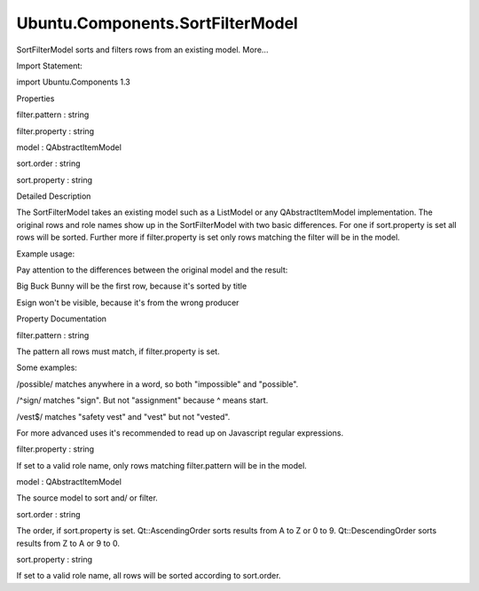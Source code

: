 Ubuntu.Components.SortFilterModel
=================================

.. raw:: html

   <p>

SortFilterModel sorts and filters rows from an existing model. More...

.. raw:: html

   </p>

.. raw:: html

   <!-- @@@SortFilterModel -->

.. raw:: html

   <table class="alignedsummary">

.. raw:: html

   <tr>

.. raw:: html

   <td class="memItemLeft rightAlign topAlign">

Import Statement:

.. raw:: html

   </td>

.. raw:: html

   <td class="memItemRight bottomAlign">

import Ubuntu.Components 1.3

.. raw:: html

   </td>

.. raw:: html

   </tr>

.. raw:: html

   </table>

.. raw:: html

   <ul>

.. raw:: html

   </ul>

.. raw:: html

   <h2 id="properties">

Properties

.. raw:: html

   </h2>

.. raw:: html

   <ul>

.. raw:: html

   <li class="fn">

filter.pattern : string

.. raw:: html

   </li>

.. raw:: html

   <li class="fn">

filter.property : string

.. raw:: html

   </li>

.. raw:: html

   <li class="fn">

model : QAbstractItemModel

.. raw:: html

   </li>

.. raw:: html

   <li class="fn">

sort.order : string

.. raw:: html

   </li>

.. raw:: html

   <li class="fn">

sort.property : string

.. raw:: html

   </li>

.. raw:: html

   </ul>

.. raw:: html

   <!-- $$$SortFilterModel-description -->

.. raw:: html

   <h2 id="details">

Detailed Description

.. raw:: html

   </h2>

.. raw:: html

   </p>

.. raw:: html

   <p>

The SortFilterModel takes an existing model such as a ListModel or any
QAbstractItemModel implementation. The original rows and role names show
up in the SortFilterModel with two basic differences. For one if
sort.property is set all rows will be sorted. Further more if
filter.property is set only rows matching the filter will be in the
model.

.. raw:: html

   </p>

.. raw:: html

   <p>

Example usage:

.. raw:: html

   </p>

.. raw:: html

   <pre class="qml">import QtQuick 2.4
   import Ubuntu.Components 1.2
   import Ubuntu.Components.ListItems 1.1
   <span class="type"><a href="Ubuntu.Components.MainView.md">MainView</a></span> {
   <span class="name">width</span>: <span class="name">units</span>.<span class="name">gu</span>(<span class="number">80</span>)
   <span class="name">height</span>: <span class="name">units</span>.<span class="name">gu</span>(<span class="number">40</span>)
   <span class="type"><a href="QtQml.ListModel.md">ListModel</a></span> {
   <span class="name">id</span>: <span class="name">movies</span>
   <span class="type"><a href="QtQml.ListElement.md">ListElement</a></span> {
   <span class="name">title</span>: <span class="string">&quot;Esign&quot;</span>
   <span class="name">producer</span>: <span class="string">&quot;Chris Larkee&quot;</span>
   }
   <span class="type"><a href="QtQml.ListElement.md">ListElement</a></span> {
   <span class="name">title</span>: <span class="string">&quot;Elephants Dream&quot;</span>
   <span class="name">producer</span>: <span class="string">&quot;Blender&quot;</span>
   }
   <span class="type"><a href="QtQml.ListElement.md">ListElement</a></span> {
   <span class="name">title</span>: <span class="string">&quot;Big Buck Bunny&quot;</span>
   <span class="name">producer</span>: <span class="string">&quot;Blender&quot;</span>
   }
   }
   <span class="type"><a href="index.html">SortFilterModel</a></span> {
   <span class="name">id</span>: <span class="name">sortedMovies</span>
   <span class="name">model</span>: <span class="name">movies</span>
   <span class="name">sort</span>.property: <span class="string">&quot;title&quot;</span>
   <span class="name">sort</span>.order: <span class="name">Qt</span>.<span class="name">DescendingOrder</span>
   <span class="comment">// case insensitive sorting</span>
   <span class="name">sortCaseSensitivity</span>: <span class="name">Qt</span>.<span class="name">CaseInsensitive</span>
   <span class="name">filter</span>.property: <span class="string">&quot;producer&quot;</span>
   <span class="name">filter</span>.pattern: /blender/
   }
   <span class="type"><a href="QtQuick.ListView.md">ListView</a></span> {
   <span class="name">model</span>: <span class="name">sortedMovies</span>
   <span class="name">anchors</span>.fill: <span class="name">parent</span>
   <span class="name">delegate</span>: <span class="name">Subtitled</span> {
   <span class="name">text</span>: <span class="name">title</span>
   <span class="name">subText</span>: <span class="name">producer</span>
   }
   <span class="name">section</span>.delegate: <span class="name">ListItem</span>.Header { <span class="name">text</span>: <span class="name">i18n</span>.<span class="name">tr</span>(<span class="name">section</span>) }
   <span class="name">section</span>.property: <span class="string">&quot;title&quot;</span>
   <span class="name">section</span>.criteria: <span class="name">ViewSection</span>.<span class="name">FirstCharacter</span>
   }
   }</pre>

.. raw:: html

   <p>

Pay attention to the differences between the original model and the
result:

.. raw:: html

   </p>

.. raw:: html

   <ul>

.. raw:: html

   <li>

Big Buck Bunny will be the first row, because it's sorted by title

.. raw:: html

   </li>

.. raw:: html

   <li>

Esign won't be visible, because it's from the wrong producer

.. raw:: html

   </li>

.. raw:: html

   </ul>

.. raw:: html

   <!-- @@@SortFilterModel -->

.. raw:: html

   <h2>

Property Documentation

.. raw:: html

   </h2>

.. raw:: html

   <!-- $$$filter.pattern -->

.. raw:: html

   <table class="qmlname">

.. raw:: html

   <tr valign="top" id="filter.pattern-prop">

.. raw:: html

   <td class="tblQmlPropNode">

.. raw:: html

   <p>

filter.pattern : string

.. raw:: html

   </p>

.. raw:: html

   </td>

.. raw:: html

   </tr>

.. raw:: html

   </table>

.. raw:: html

   <p>

The pattern all rows must match, if filter.property is set.

.. raw:: html

   </p>

.. raw:: html

   <p>

Some examples:

.. raw:: html

   </p>

.. raw:: html

   <ul>

.. raw:: html

   <li>

/possible/ matches anywhere in a word, so both "impossible" and
"possible".

.. raw:: html

   </li>

.. raw:: html

   <li>

/^sign/ matches "sign". But not "assignment" because ^ means start.

.. raw:: html

   </li>

.. raw:: html

   <li>

/vest$/ matches "safety vest" and "vest" but not "vested".

.. raw:: html

   </li>

.. raw:: html

   </ul>

.. raw:: html

   <p>

For more advanced uses it's recommended to read up on Javascript regular
expressions.

.. raw:: html

   </p>

.. raw:: html

   <!-- @@@filter.pattern -->

.. raw:: html

   <table class="qmlname">

.. raw:: html

   <tr valign="top" id="filter.property-prop">

.. raw:: html

   <td class="tblQmlPropNode">

.. raw:: html

   <p>

filter.property : string

.. raw:: html

   </p>

.. raw:: html

   </td>

.. raw:: html

   </tr>

.. raw:: html

   </table>

.. raw:: html

   <p>

If set to a valid role name, only rows matching filter.pattern will be
in the model.

.. raw:: html

   </p>

.. raw:: html

   <!-- @@@filter.property -->

.. raw:: html

   <table class="qmlname">

.. raw:: html

   <tr valign="top" id="model-prop">

.. raw:: html

   <td class="tblQmlPropNode">

.. raw:: html

   <p>

model : QAbstractItemModel

.. raw:: html

   </p>

.. raw:: html

   </td>

.. raw:: html

   </tr>

.. raw:: html

   </table>

.. raw:: html

   <p>

The source model to sort and/ or filter.

.. raw:: html

   </p>

.. raw:: html

   <!-- @@@model -->

.. raw:: html

   <table class="qmlname">

.. raw:: html

   <tr valign="top" id="sort.order-prop">

.. raw:: html

   <td class="tblQmlPropNode">

.. raw:: html

   <p>

sort.order : string

.. raw:: html

   </p>

.. raw:: html

   </td>

.. raw:: html

   </tr>

.. raw:: html

   </table>

.. raw:: html

   <p>

The order, if sort.property is set. Qt::AscendingOrder sorts results
from A to Z or 0 to 9. Qt::DescendingOrder sorts results from Z to A or
9 to 0.

.. raw:: html

   </p>

.. raw:: html

   <!-- @@@sort.order -->

.. raw:: html

   <table class="qmlname">

.. raw:: html

   <tr valign="top" id="sort.property-prop">

.. raw:: html

   <td class="tblQmlPropNode">

.. raw:: html

   <p>

sort.property : string

.. raw:: html

   </p>

.. raw:: html

   </td>

.. raw:: html

   </tr>

.. raw:: html

   </table>

.. raw:: html

   <p>

If set to a valid role name, all rows will be sorted according to
sort.order.

.. raw:: html

   </p>

.. raw:: html

   <!-- @@@sort.property -->


